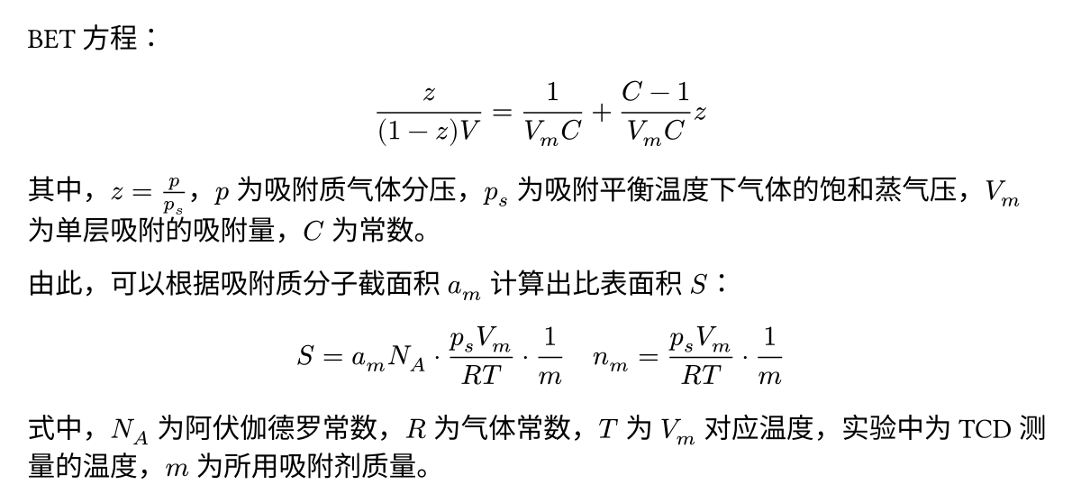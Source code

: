 #set page(margin: (x: 1em, y: 1em), height: auto, width: 6in)

BET 方程：

$
  z / ((1 - z) V ) = 1 / (V_m C) + (C - 1) / (V_m C) z
$

其中，$z = p / p_s$，$p$ 为吸附质气体分压，$p_s$ 为吸附平衡温度下气体的饱和蒸气压，$V_m$ 为单层吸附的吸附量，$C$ 为常数。

由此，可以根据吸附质分子截面积 $a_m$ 计算出比表面积 $S$：

$
  S = a_m N_A dot (p_s V_m) / (R T) dot 1 / m quad n_m = (p_s V_m) / (R T) dot 1 / m
$

式中，$N_A$ 为阿伏伽德罗常数，$R$ 为气体常数，$T$ 为 $V_m$ 对应温度，实验中为 TCD 测量的温度，$m$ 为所用吸附剂质量。
